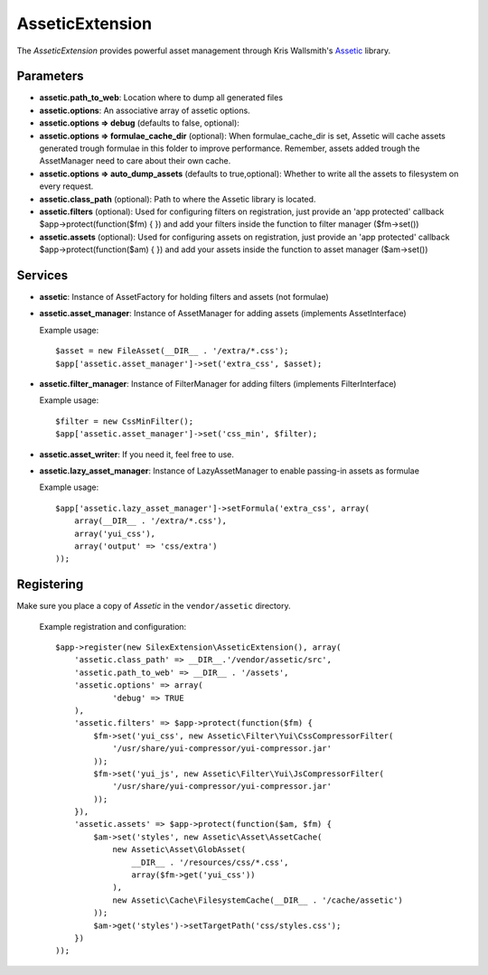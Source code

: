 AsseticExtension
================

The *AsseticExtension* provides powerful asset management
through Kris Wallsmith's `Assetic <https://github.com/kriswallsmith/assetic>`_
library.

Parameters
----------

* **assetic.path_to_web**: Location where to dump all generated files

* **assetic.options**: An associative array of assetic options.

* **assetic.options => debug** (defaults to false, optional): 

* **assetic.options => formulae_cache_dir** (optional): When formulae_cache_dir is set, Assetic
  will cache assets generated trough formulae in this folder to improve performance. Remember,
  assets added trough the AssetManager need to care about their own cache.

* **assetic.options => auto_dump_assets** (defaults to true,optional): Whether to write all the assets
  to filesystem on every request.

* **assetic.class_path** (optional): Path to where the Assetic
  library is located.

* **assetic.filters** (optional): Used for configuring filters on registration, just provide an 'app protected'
  callback $app->protect(function($fm) { }) and add your filters inside the function to filter manager ($fm->set())

* **assetic.assets** (optional): Used for configuring assets on registration, just provide an 'app protected' 
  callback $app->protect(function($am) { }) and add your assets inside the function to asset manager ($am->set())

Services
--------

* **assetic**: Instance of AssetFactory for
  holding filters and assets (not formulae)

* **assetic.asset_manager**: Instance of AssetManager
  for adding assets (implements AssetInterface)

  Example usage::

    $asset = new FileAsset(__DIR__ . '/extra/*.css');
    $app['assetic.asset_manager']->set('extra_css', $asset);
    
* **assetic.filter_manager**: Instance of FilterManager
  for adding filters (implements FilterInterface)

  Example usage::

    $filter = new CssMinFilter();
    $app['assetic.asset_manager']->set('css_min', $filter);

* **assetic.asset_writer**: If you need it, feel free to use.

* **assetic.lazy_asset_manager**:  Instance of LazyAssetManager
  to enable passing-in assets as formulae

  Example usage::

    $app['assetic.lazy_asset_manager']->setFormula('extra_css', array(
        array(__DIR__ . '/extra/*.css'),
        array('yui_css'),
        array('output' => 'css/extra')  
    ));

Registering
-----------

Make sure you place a copy of *Assetic* in the ``vendor/assetic``
directory.

  Example registration and configuration::

    $app->register(new SilexExtension\AsseticExtension(), array(
        'assetic.class_path' => __DIR__.'/vendor/assetic/src',
        'assetic.path_to_web' => __DIR__ . '/assets',
        'assetic.options' => array(
        	'debug' => TRUE
        ),
        'assetic.filters' => $app->protect(function($fm) {
            $fm->set('yui_css', new Assetic\Filter\Yui\CssCompressorFilter(
                '/usr/share/yui-compressor/yui-compressor.jar'
            ));
            $fm->set('yui_js', new Assetic\Filter\Yui\JsCompressorFilter(
                '/usr/share/yui-compressor/yui-compressor.jar'
            ));
        }),    
        'assetic.assets' => $app->protect(function($am, $fm) {
            $am->set('styles', new Assetic\Asset\AssetCache(
                new Assetic\Asset\GlobAsset(
                    __DIR__ . '/resources/css/*.css', 
                    array($fm->get('yui_css'))
                ),
                new Assetic\Cache\FilesystemCache(__DIR__ . '/cache/assetic')
            ));
            $am->get('styles')->setTargetPath('css/styles.css');
        })
    ));

